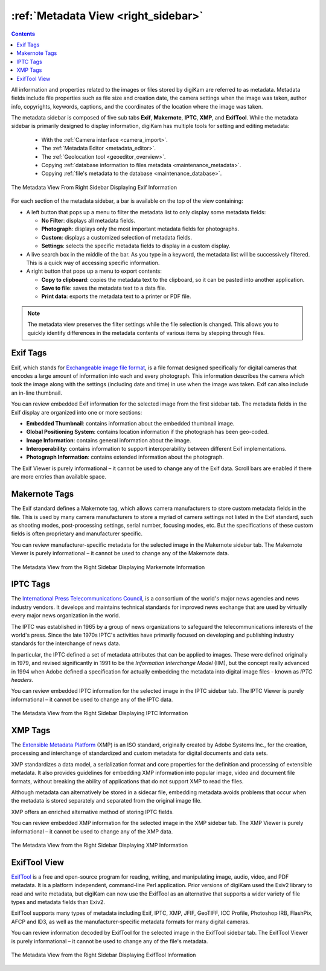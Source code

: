 .. meta::
   :description: digiKam Right Sidebar Metadata View
   :keywords: digiKam, documentation, user manual, photo management, open source, free, learn, easy, sidebar, metadata, exif, iptc, xmp, makernotes, exiftool

.. metadata-placeholder

   :authors: - digiKam Team

   :license: see Credits and License page for details (https://docs.digikam.org/en/credits_license.html)

.. _metadata_view:

:ref:`Metadata View <right_sidebar>`
====================================

.. |tags_filter| image:: images/right_sidebar_icon_tags_filter.webp
    :height: 20

.. |tools| image:: images/right_sidebar_icon_tools.webp
    :height: 20

.. contents::

All information and properties related to the images or files stored by digiKam are referred to as metadata. Metadata fields include file properties such as file size and creation date, the camera settings when the image was taken, author info, copyrights, keywords, captions, and the coordinates of the location where the image was taken.

The metadata sidebar is composed of five sub tabs **Exif**, **Makernote**, **IPTC**, **XMP**, and **ExifTool**. While the metadata sidebar is primarily designed to display information, digiKam has multiple tools for setting and editing metadata:

    - With the :ref:`Camera interface <camera_import>`.

    - The :ref:`Metadata Editor <metadata_editor>`.

    - The :ref:`Geolocation tool <geoeditor_overview>`.

    - Copying :ref:`database information to files metadata <maintenance_metadata>`.

    - Copying :ref:`file's metadata to the database <maintenance_database>`.

.. figure:: images/right_sidebar_metadataexif.webp
    :alt:
    :width: 270px
    :align: center

    The Metadata View From Right Sidebar Displaying Exif Information

For each section of the metadata sidebar, a bar is available on the top of the view containing:

- A left button |tags_filter| that pops up a menu to filter the metadata list to only display some metadata fields:

  - **No Filter**: displays all metadata fields.
  - **Photograph**: displays only the most important metadata fields for photographs.
  - **Custom**: displays a customized selection of metadata fields.
  - **Settings**: selects the specific metadata fields to display in a custom display.

- A live search box in the middle of the bar. As you type in a keyword, the metadata list will be successively filtered. This is a quick way of accessing specific information.

- A right button |tools| that pops up a menu to export contents:

  - **Copy to clipboard**: copies the metadata text to the clipboard, so it can be pasted into another application.
  - **Save to file**: saves the metadata text to a data file.
  - **Print data**: exports the metadata text to a printer or PDF file.

.. note::

    The metadata view preserves the filter settings while the file selection is changed. This allows you to quickly identify differences in the metadata contents of various items by stepping through files.

.. _exif_tags:

Exif Tags
---------

Exif, which stands for `Exchangeable image file format <https://en.wikipedia.org/wiki/Exif>`_, is a file format designed specifically for digital cameras that encodes a large amount of information into each and every photograph. This information describes the camera which took the image along with the settings (including date and time) in use when the image was taken. Exif can also include an in-line thumbnail.

You can review embedded Exif information for the selected image from the first sidebar tab. The metadata fields in the Exif display are organized into one or more sections:

- **Embedded Thumbnail**: contains information about the embedded thumbnail image.

- **Global Positioning System**: contains location information if the photograph has been geo-coded.

- **Image Information**: contains general information about the image.

- **Interoperability**: contains information to support interoperability between different Exif implementations.

- **Photograph Information**: contains extended information about the photograph.

The Exif Viewer is purely informational – it cannot be used to change any of the Exif data. Scroll bars are enabled if there are more entries than available space.

.. _markernotes_tags:

Makernote Tags
--------------

The Exif standard defines a Makernote tag, which allows camera manufacturers to store custom metadata fields in the file. This is used by many camera manufacturers to store a myriad of camera settings not listed in the Exif standard, such as shooting modes, post-processing settings, serial number, focusing modes, etc. But the specifications of these custom fields is often proprietary and manufacturer specific.

You can review manufacturer-specific metadata for the selected image in the Makernote sidebar tab. The Makernote Viewer is purely informational – it cannot be used to change any of the Makernote data.

.. figure:: images/right_sidebar_metadatamakernotes.webp
    :alt:
    :width: 270px
    :align: center

    The Metadata View from the Right Sidebar Displaying Markernote Information

.. _iptc_tags:

IPTC Tags
---------

The `International Press Telecommunications Council <https://www.iptc.org>`_, is a consortium of the world's major news agencies and news industry vendors. It develops and maintains technical standards for improved news exchange that are used by virtually every major news organization in the world.

The IPTC was established in 1965 by a group of news organizations to safeguard the telecommunications interests of the world's press. Since the late 1970s IPTC's activities have primarily focused on developing and publishing industry standards for the interchange of news data.

In particular, the IPTC defined a set of metadata attributes that can be applied to images. These were defined originally in 1979, and revised significantly in 1991 to be the *Information Interchange Model* (IIM), but the concept really advanced in 1994 when Adobe defined a specification for actually embedding the metadata into digital image files - known as *IPTC headers*.

You can review embedded IPTC information for the selected image in the IPTC sidebar tab. The IPTC Viewer is purely informational – it cannot be used to change any of the IPTC data.

.. figure:: images/right_sidebar_metadataiptc.webp
    :alt:
    :width: 270px
    :align: center

    The Metadata View from the Right Sidebar Displaying IPTC Information

.. _xmp_tags:

XMP Tags
--------

The `Extensible Metadata Platform <https://en.wikipedia.org/wiki/Extensible_Metadata_Platform>`_ (XMP) is an ISO standard, originally created by Adobe Systems Inc., for the creation, processing and interchange of standardized and custom metadata for digital documents and data sets.

XMP standardizes a data model, a serialization format and core properties for the definition and processing of extensible metadata. It also provides guidelines for embedding XMP information into popular image, video and document file formats, without breaking the ability of applications that do not support XMP to read the files.

Although metadata can alternatively be stored in a sidecar file, embedding metadata avoids problems that occur when the metadata is stored separately and separated from the original image file.

XMP offers an enriched alternative method of storing IPTC fields.

You can review embedded XMP information for the selected image in the XMP sidebar tab. The XMP Viewer is purely informational – it cannot be used to change any of the XMP data.

.. figure:: images/right_sidebar_metadataxmp.webp
    :alt:
    :width: 270px
    :align: center

    The Metadata View from the Right Sidebar Displaying XMP Information

.. _exiftool_view:

ExifTool View
-------------

`ExifTool <https://en.wikipedia.org/wiki/ExifTool>`_ is a free and open-source program for reading, writing, and manipulating image, audio, video, and PDF metadata. It is a platform independent, command-line Perl application. Prior versions of digiKam used the Exiv2 library to read and write metadata, but digiKam can now use the ExifTool as an alternative that supports a wider variety of file types and metadata fields than Exiv2.

ExifTool supports many types of metadata including Exif, IPTC, XMP, JFIF, GeoTIFF, ICC Profile, Photoshop IRB, FlashPix, AFCP and ID3, as well as the manufacturer-specific metadata formats for many digital cameras.

You can review information decoded by ExifTool for the selected image in the ExifTool sidebar tab. The ExifTool Viewer is purely informational – it cannot be used to change any of the file's metadata.

.. figure:: images/right_sidebar_metadataexiftool.webp
    :alt:
    :width: 270px
    :align: center

    The Metadata View from the Right Sidebar Displaying ExifTool Information
